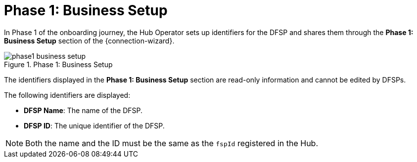 = Phase 1: Business Setup

In Phase 1 of the onboarding journey, the Hub Operator sets up identifiers for the DFSP and shares them through the *Phase 1: Business Setup* section of the {connection-wizard}.

.Phase 1: Business Setup
image::phase1_business_setup.png[]

The identifiers displayed in the *Phase 1: Business Setup* section are read-only information and cannot be edited by DFSPs.

The following identifiers are displayed:

* **DFSP Name**: The name of the DFSP.
* **DFSP ID**: The unique identifier of the DFSP.

NOTE: Both the name and the ID must be the same as the `fspId` registered in the Hub.